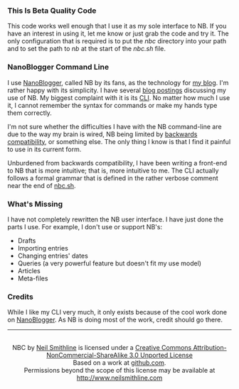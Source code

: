 # -*- mode: org -*- Make Github use the .mediawki file as there's no .org file.
#+OPTIONS: toc:nil num:nil

*** This Is Beta Quality Code
This code works well enough that I use it as my sole interface to NB. If you have an interest in using it, let me know or just grab the code and try it. The only configuration that is required is to put the /nbc/ directory into your path and to set the path to /nb/ at the start of the /nbc.sh/ file. 

*** NanoBlogger Command Line
I use [[http://nanoblogger.sourceforge.net/][NanoBlogger]], called NB by its fans, as the technology for [[http://www.neilsmithline.com][my blog]]. I'm rather happy with its simplicity. I have several [[http://neilsmithline.com/archives/blog/][blog postings]] discussing my use of NB. My biggest complaint with it is its [[http://en.wikipedia.org/wiki/Command-line_interface][CLI]]. No matter how much I use it, I cannot remember the syntax for commands or make my hands type them correctly. 

I'm not sure whether the difficulties I have with the NB command-line are due to the way my brain is wired, NB being limited by [[http://en.wikipedia.org/wiki/Backwards_compatibility][backwards compatibility]], or something else. The only thing I know is that I find it painful to use in its current form.

Unburdened from backwards compatibility, I have been writing a front-end to NB that is more intuitive; that is, more intuitive to me. The CLI actually follows a formal grammar that is defined in the rather verbose comment near the end of [[file:nbc.sh][nbc.sh]].

*** What's Missing
I have not completely rewritten the NB user interface. I have just done the parts I use. For example, I don't use or support NB's:
    - Drafts
    - Importing entries
    - Changing entries' dates
    - Queries (a very powerful feature but doesn't fit my use model)
    - Articles
    - Meta-files

*** Credits
While I like my CLI very much, it only exists because of the cool work done on [[http://nanoblogger.sourceforge.net/][NanoBlogger]]. As NB is doing most of the work, credit should go there.

-----
#+BEGIN_HTML
<center>
<img src="http://i.creativecommons.org/l/by-nc-sa/3.0/88x31.png" rel="license" target="_blank" 
        title="Creative Commons License" style="border_width:0;">
<br/><span xmlns:dct="http://purl.org/dc/terms/" property="dct:title">NBC</span> 
by 
<a target="_blank" xmlns:cc="http://creativecommons.org/ns#" property="cc:attributionName"
        rel="cc:attributionURL" href="http://www.neilsmithline.com">Neil Smithline</a> is licensed under a
<a target="_blank" rel="cc:attributionURL"
href="http://creativecommons.org/licenses/by-nc-sa/3.0/">Creative Commons Attribution-NonCommercial-ShareAlike 3.0 Unported License</a>
<br/> 
Based on a work at 
<a target="_blank" xmlns:dct="http://purl.org/dc/terms/" rel="dct:source"
        href="https://github.com/neil-smithline-older-projects/nbc">github.com</a>.
<br/>
Permissions beyond the scope of this license may be available at 
<a target="_blank" xmlns:cc="http://creativecommons.org/ns#" rel="cc:morePermissions"
            href="http://www.neilsmithline.com">http://www.neilsmithline.com</a>
</center>
#+END_HTML

# LocalWords:  nbc
